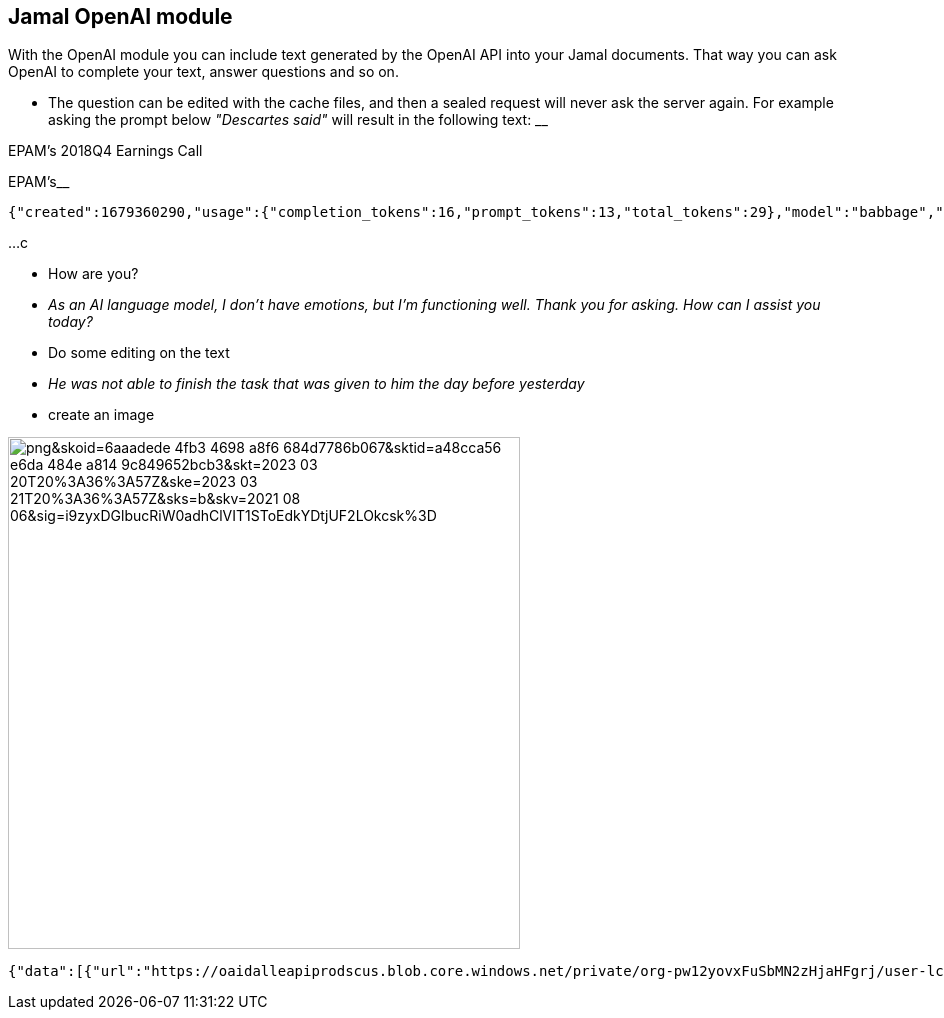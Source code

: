 == Jamal OpenAI module

With the OpenAI module you can include text generated by the OpenAI API into your Jamal documents.
That way you can ask OpenAI to complete your text, answer questions and so on.

* The question can be edited with the cache files, and then a sealed request will never ask the server again.
For example asking the prompt below __"Descartes said"__ will result in the following text:
__

EPAM's 2018Q4 Earnings Call

EPAM's__

  {"created":1679360290,"usage":{"completion_tokens":16,"prompt_tokens":13,"total_tokens":29},"model":"babbage","id":"cmpl-6wKcELkwb3NNfcRSHbnY50oTC4sYn","choices":[{"finish_reason":"length","index":0,"text":"\n\nEPAM's 2018Q4 Earnings Call\n\nEPAM's","logprobs":null}],"object":"text_completion"}

...c




* How are you?

* __As an AI language model, I don't have emotions, but I'm functioning well. Thank you for asking. How can I assist you today?__

* Do some editing on the text


* __He was not able to finish the task that was given to him the day before yesterday
__

* create an image

image::https://oaidalleapiprodscus.blob.core.windows.net/private/org-pw12yovxFuSbMN2zHjaHFgrj/user-lcgcIzGG8aAi3ZULtwzDv7Xa/img-jYULcyKg493qKAbzuoXrkTqp.png?st=2023-03-20T23%3A58%3A21Z&se=2023-03-21T01%3A58%3A21Z&sp=r&sv=2021-08-06&sr=b&rscd=inline&rsct=image/png&skoid=6aaadede-4fb3-4698-a8f6-684d7786b067&sktid=a48cca56-e6da-484e-a814-9c849652bcb3&skt=2023-03-20T20%3A36%3A57Z&ske=2023-03-21T20%3A36%3A57Z&sks=b&skv=2021-08-06&sig=i9zyxDGlbucRiW0adhClVIT1SToEdkYDtjUF2LOkcsk%3D[width=512px]

  {"data":[{"url":"https://oaidalleapiprodscus.blob.core.windows.net/private/org-pw12yovxFuSbMN2zHjaHFgrj/user-lcgcIzGG8aAi3ZULtwzDv7Xa/img-jYULcyKg493qKAbzuoXrkTqp.png?st=2023-03-20T23%3A58%3A21Z&se=2023-03-21T01%3A58%3A21Z&sp=r&sv=2021-08-06&sr=b&rscd=inline&rsct=image/png&skoid=6aaadede-4fb3-4698-a8f6-684d7786b067&sktid=a48cca56-e6da-484e-a814-9c849652bcb3&skt=2023-03-20T20%3A36%3A57Z&ske=2023-03-21T20%3A36%3A57Z&sks=b&skv=2021-08-06&sig=i9zyxDGlbucRiW0adhClVIT1SToEdkYDtjUF2LOkcsk%3D"}],"created":1679360301}
